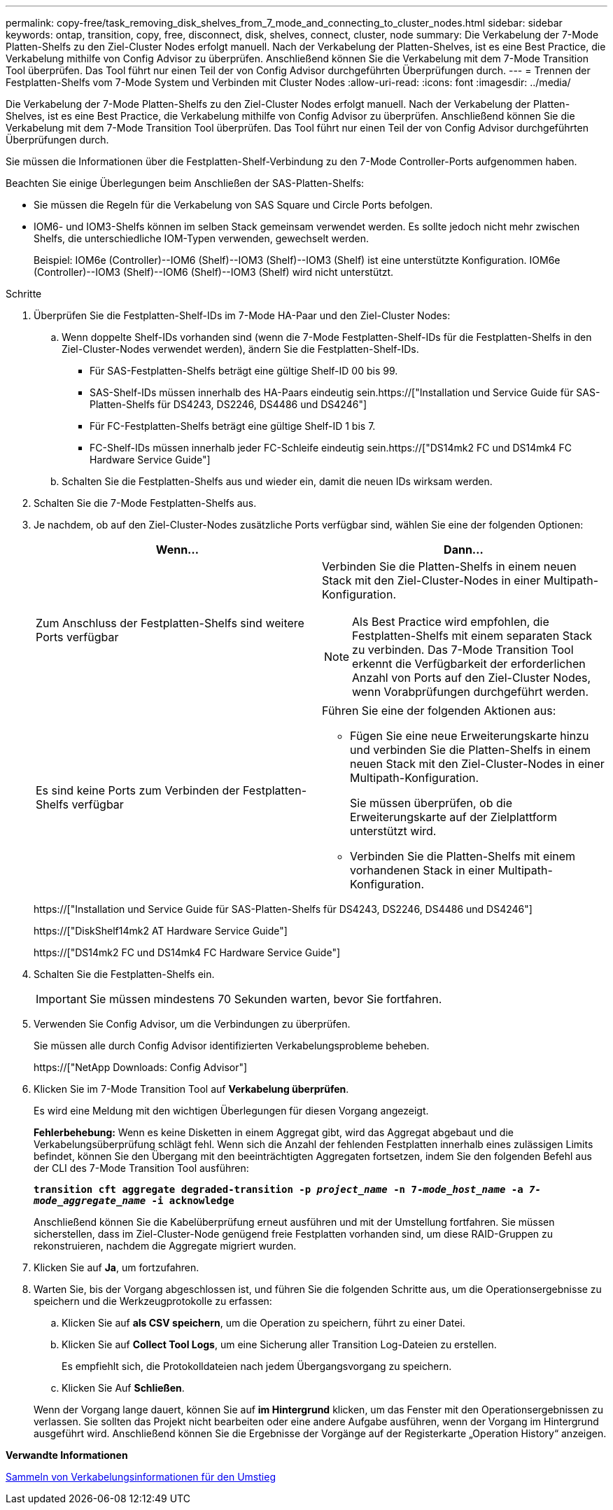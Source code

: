 ---
permalink: copy-free/task_removing_disk_shelves_from_7_mode_and_connecting_to_cluster_nodes.html 
sidebar: sidebar 
keywords: ontap, transition, copy, free, disconnect, disk, shelves, connect, cluster, node 
summary: Die Verkabelung der 7-Mode Platten-Shelfs zu den Ziel-Cluster Nodes erfolgt manuell. Nach der Verkabelung der Platten-Shelves, ist es eine Best Practice, die Verkabelung mithilfe von Config Advisor zu überprüfen. Anschließend können Sie die Verkabelung mit dem 7-Mode Transition Tool überprüfen. Das Tool führt nur einen Teil der von Config Advisor durchgeführten Überprüfungen durch. 
---
= Trennen der Festplatten-Shelfs vom 7-Mode System und Verbinden mit Cluster Nodes
:allow-uri-read: 
:icons: font
:imagesdir: ../media/


[role="lead"]
Die Verkabelung der 7-Mode Platten-Shelfs zu den Ziel-Cluster Nodes erfolgt manuell. Nach der Verkabelung der Platten-Shelves, ist es eine Best Practice, die Verkabelung mithilfe von Config Advisor zu überprüfen. Anschließend können Sie die Verkabelung mit dem 7-Mode Transition Tool überprüfen. Das Tool führt nur einen Teil der von Config Advisor durchgeführten Überprüfungen durch.

Sie müssen die Informationen über die Festplatten-Shelf-Verbindung zu den 7-Mode Controller-Ports aufgenommen haben.

Beachten Sie einige Überlegungen beim Anschließen der SAS-Platten-Shelfs:

* Sie müssen die Regeln für die Verkabelung von SAS Square und Circle Ports befolgen.
* IOM6- und IOM3-Shelfs können im selben Stack gemeinsam verwendet werden. Es sollte jedoch nicht mehr zwischen Shelfs, die unterschiedliche IOM-Typen verwenden, gewechselt werden.
+
Beispiel: IOM6e (Controller)--IOM6 (Shelf)--IOM3 (Shelf)--IOM3 (Shelf) ist eine unterstützte Konfiguration. IOM6e (Controller)--IOM3 (Shelf)--IOM6 (Shelf)--IOM3 (Shelf) wird nicht unterstützt.



.Schritte
. Überprüfen Sie die Festplatten-Shelf-IDs im 7-Mode HA-Paar und den Ziel-Cluster Nodes:
+
.. Wenn doppelte Shelf-IDs vorhanden sind (wenn die 7-Mode Festplatten-Shelf-IDs für die Festplatten-Shelfs in den Ziel-Cluster-Nodes verwendet werden), ändern Sie die Festplatten-Shelf-IDs.
+
*** Für SAS-Festplatten-Shelfs beträgt eine gültige Shelf-ID 00 bis 99.
*** SAS-Shelf-IDs müssen innerhalb des HA-Paars eindeutig sein.https://["Installation und Service Guide für SAS-Platten-Shelfs für DS4243, DS2246, DS4486 und DS4246"]
*** Für FC-Festplatten-Shelfs beträgt eine gültige Shelf-ID 1 bis 7.
*** FC-Shelf-IDs müssen innerhalb jeder FC-Schleife eindeutig sein.https://["DS14mk2 FC und DS14mk4 FC Hardware Service Guide"]


.. Schalten Sie die Festplatten-Shelfs aus und wieder ein, damit die neuen IDs wirksam werden.


. Schalten Sie die 7-Mode Festplatten-Shelfs aus.
. Je nachdem, ob auf den Ziel-Cluster-Nodes zusätzliche Ports verfügbar sind, wählen Sie eine der folgenden Optionen:
+
|===
| Wenn... | Dann... 


 a| 
Zum Anschluss der Festplatten-Shelfs sind weitere Ports verfügbar
 a| 
Verbinden Sie die Platten-Shelfs in einem neuen Stack mit den Ziel-Cluster-Nodes in einer Multipath-Konfiguration.


NOTE: Als Best Practice wird empfohlen, die Festplatten-Shelfs mit einem separaten Stack zu verbinden. Das 7-Mode Transition Tool erkennt die Verfügbarkeit der erforderlichen Anzahl von Ports auf den Ziel-Cluster Nodes, wenn Vorabprüfungen durchgeführt werden.



 a| 
Es sind keine Ports zum Verbinden der Festplatten-Shelfs verfügbar
 a| 
Führen Sie eine der folgenden Aktionen aus:

** Fügen Sie eine neue Erweiterungskarte hinzu und verbinden Sie die Platten-Shelfs in einem neuen Stack mit den Ziel-Cluster-Nodes in einer Multipath-Konfiguration.
+
Sie müssen überprüfen, ob die Erweiterungskarte auf der Zielplattform unterstützt wird.

** Verbinden Sie die Platten-Shelfs mit einem vorhandenen Stack in einer Multipath-Konfiguration.


|===
+
https://["Installation und Service Guide für SAS-Platten-Shelfs für DS4243, DS2246, DS4486 und DS4246"]

+
https://["DiskShelf14mk2 AT Hardware Service Guide"]

+
https://["DS14mk2 FC und DS14mk4 FC Hardware Service Guide"]

. Schalten Sie die Festplatten-Shelfs ein.
+

IMPORTANT: Sie müssen mindestens 70 Sekunden warten, bevor Sie fortfahren.

. Verwenden Sie Config Advisor, um die Verbindungen zu überprüfen.
+
Sie müssen alle durch Config Advisor identifizierten Verkabelungsprobleme beheben.

+
https://["NetApp Downloads: Config Advisor"]

. Klicken Sie im 7-Mode Transition Tool auf *Verkabelung überprüfen*.
+
Es wird eine Meldung mit den wichtigen Überlegungen für diesen Vorgang angezeigt.

+
*Fehlerbehebung:* Wenn es keine Disketten in einem Aggregat gibt, wird das Aggregat abgebaut und die Verkabelungsüberprüfung schlägt fehl. Wenn sich die Anzahl der fehlenden Festplatten innerhalb eines zulässigen Limits befindet, können Sie den Übergang mit den beeinträchtigten Aggregaten fortsetzen, indem Sie den folgenden Befehl aus der CLI des 7-Mode Transition Tool ausführen:

+
`*transition cft aggregate degraded-transition -p _project_name_ -n 7-__mode_host_name__ -a _7-mode_aggregate_name_ -i acknowledge*`

+
Anschließend können Sie die Kabelüberprüfung erneut ausführen und mit der Umstellung fortfahren. Sie müssen sicherstellen, dass im Ziel-Cluster-Node genügend freie Festplatten vorhanden sind, um diese RAID-Gruppen zu rekonstruieren, nachdem die Aggregate migriert wurden.

. Klicken Sie auf *Ja*, um fortzufahren.
. Warten Sie, bis der Vorgang abgeschlossen ist, und führen Sie die folgenden Schritte aus, um die Operationsergebnisse zu speichern und die Werkzeugprotokolle zu erfassen:
+
.. Klicken Sie auf *als CSV speichern*, um die Operation zu speichern, führt zu einer Datei.
.. Klicken Sie auf *Collect Tool Logs*, um eine Sicherung aller Transition Log-Dateien zu erstellen.
+
Es empfiehlt sich, die Protokolldateien nach jedem Übergangsvorgang zu speichern.

.. Klicken Sie Auf *Schließen*.


+
Wenn der Vorgang lange dauert, können Sie auf *im Hintergrund* klicken, um das Fenster mit den Operationsergebnissen zu verlassen. Sie sollten das Projekt nicht bearbeiten oder eine andere Aufgabe ausführen, wenn der Vorgang im Hintergrund ausgeführt wird. Anschließend können Sie die Ergebnisse der Vorgänge auf der Registerkarte „Operation History“ anzeigen.



*Verwandte Informationen*

xref:task_gathering_cabling_information_for_transition.adoc[Sammeln von Verkabelungsinformationen für den Umstieg]

